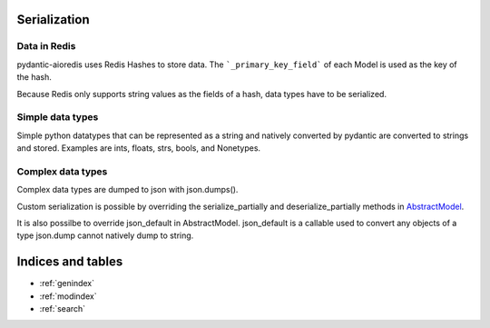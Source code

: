 Serialization
=============

Data in Redis
-------------
pydantic-aioredis uses Redis Hashes to store data. The ```_primary_key_field``` of each Model is used as the key of the hash.

Because Redis only supports string values as the fields of a hash, data types have to be serialized.

Simple data types
-----------------
Simple python datatypes that can be represented as a string and natively converted by pydantic are converted to strings and stored. Examples
are ints, floats, strs, bools, and Nonetypes.

Complex data types
------------------
Complex data types are dumped to json with json.dumps().

Custom serialization is possible by overriding the serialize_partially and deserialize_partially methods in `AbstractModel <https://github.com/andrewthetechie/pydantic-aioredis/blob/main/pydantic_aioredis/abstract.py#L32>`_.

It is also possilbe to override json_default in AbstractModel. json_default is a callable used to convert any objects of a type json.dump cannot natively dump to string.

Indices and tables
==================

* :ref:`genindex`
* :ref:`modindex`
* :ref:`search`
